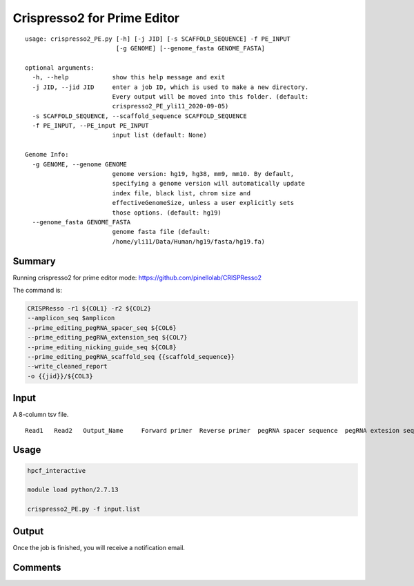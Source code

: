 Crispresso2 for Prime Editor
==========================


::

	usage: crispresso2_PE.py [-h] [-j JID] [-s SCAFFOLD_SEQUENCE] -f PE_INPUT
	                         [-g GENOME] [--genome_fasta GENOME_FASTA]

	optional arguments:
	  -h, --help            show this help message and exit
	  -j JID, --jid JID     enter a job ID, which is used to make a new directory.
	                        Every output will be moved into this folder. (default:
	                        crispresso2_PE_yli11_2020-09-05)
	  -s SCAFFOLD_SEQUENCE, --scaffold_sequence SCAFFOLD_SEQUENCE
	  -f PE_INPUT, --PE_input PE_INPUT
	                        input list (default: None)

	Genome Info:
	  -g GENOME, --genome GENOME
	                        genome version: hg19, hg38, mm9, mm10. By default,
	                        specifying a genome version will automatically update
	                        index file, black list, chrom size and
	                        effectiveGenomeSize, unless a user explicitly sets
	                        those options. (default: hg19)
	  --genome_fasta GENOME_FASTA
	                        genome fasta file (default:
	                        /home/yli11/Data/Human/hg19/fasta/hg19.fa)




Summary
^^^^^^^

Running crispresso2 for prime editor mode: https://github.com/pinellolab/CRISPResso2

The command is:

.. code:: bash

	CRISPResso -r1 ${COL1} -r2 ${COL2} 
	--amplicon_seq $amplicon 
	--prime_editing_pegRNA_spacer_seq ${COL6} 
	--prime_editing_pegRNA_extension_seq ${COL7} 
	--prime_editing_nicking_guide_seq ${COL8} 
	--prime_editing_pegRNA_scaffold_seq {{scaffold_sequence}} 
	--write_cleaned_report 
	-o {{jid}}/${COL3} 


Input
^^^^^

A 8-column tsv file.

::

	Read1	Read2	Output_Name	Forward primer	Reverse primer	pegRNA spacer sequence	pegRNA extesion sequence	ngRNA sequence


Usage
^^^^^

.. code:: bash

	hpcf_interactive

	module load python/2.7.13

	crispresso2_PE.py -f input.list


Output
^^^^^^

Once the job is finished, you will receive a notification email. 


Comments
^^^^^^^^

.. disqus::
    :disqus_identifier: NGS_pipelines






















